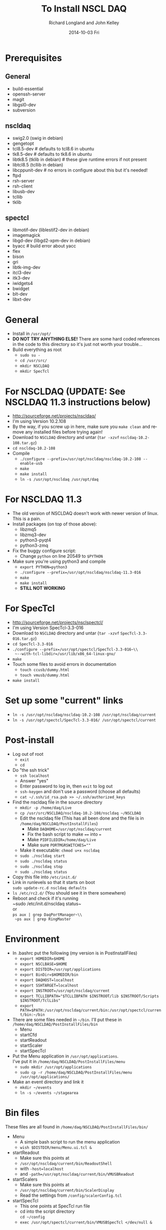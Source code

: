 #+TITLE:     To Install NSCL DAQ 
#+AUTHOR:    Richard Longland and John Kelley
#+EMAIL:     daq@ttapdaq
#+DATE:      2014-10-03 Fri
#+DESCRIPTION:
#+KEYWORDS:
#+LANGUAGE:  en
#+OPTIONS:   H:2 num:nil toc:nil \n:nil @:t ::t |:t ^:nil -:t f:t *:t <:t
#+OPTIONS:   TeX:t LaTeX:t skip:nil d:nil todo:t pri:nil tags:not-in-toc
#+LATEX_HEADER: \usepackage{fullpage} \usepackage{times} \usepackage{enumitem} \setlist{nolistsep,leftmargin=*}
#+EXPORT_SELECT_TAGS: export
#+EXPORT_EXCLUDE_TAGS: noexport
#+LINK_UP:   
#+LINK_HOME: 
#+XSLT:


* Prerequisites
** General
  - build-essential
  - openssh-server
  - magit
  - libgsl0-dev
  - subversion
** nscldaq
   - swig2.0 (swig in debian)
   - gengetopt
   - tcl8.5-dev         # defaults to tcl8.6 in ubuntu
   - tk8.5-dev          # defaults to tk8.6 in ubuntu
   - libtk8.5    (tklib in debian)     # these give runtime errors if not present
   - libtcl8.5   (tcllib in debian)
   - libcppunit-dev  # no errors in configure about this but it's needed!
   - ftpd
   - rsh-server
   - rsh-client
   - libusb-dev
   - tcllib
   - tklib
     
** spectcl
   - libmotif-dev  (liblestif2-dev in debian)
   - imagemagick 
   - libgd-dev  (libgd2-xpm-dev in debian)
   - byacc           # build error about yacc
   - flex 
   - bison 
   - gri  
   - libtk-img-dev
   - itcl3-dev
   - itk3-dev
   - iwidgets4
   - bwidget
   - blt-dev
   - libxt-dev

* General
  - Install in ~/usr/opt/~
  - *DO NOT TRY ANYTHING ELSE!* There are some hard coded references
    in the code to this directory so it's just not worth your
    trouble...
  - Build everything as root
    - ~sudo su -~
    - ~cd /usr/src/~
    - ~mkdir NSCLDAQ~
    - ~mkdir SpecTcl~

* For NSCLDAQ (UPDATE: See NSCLDAQ 11.3 instructions below)
  - http://sourceforge.net/projects/nscldaq/
  - I'm using Version 10.2.108
  - By the way, if you screw up in here, make sure you ~make clean~
    and remove any installed files before trying again!
  - Download to ~NSCLDAQ~ directory and untar (~tar -xzvf~
    ~nscldaq-10.2-108.tar.gz~)
  - ~cd nscldaq-10.2-108~
  - Compile
    + ~./configure --prefix=/usr/opt/nscldaq/nscldaq-10.2-108 --enable-usb~
    + ~make~
    + ~make install~
    + ~ln -s /usr/opt/nscldaq /usr/opt/daq~

* For NSCLDAQ 11.3
  - The old version of NSCLDAQ doesn't work with newer version of
    linux. This is a pain.
  - Install packages (on top of those above):
    - libzmq5
    - libzmq3-dev
    - python3-pyqt4
    - python3-zmq
  - Fix the buggy configure script:
    - Change ~python~ on line 20549 to ~$PYTHON~
  - Make sure you're using python3 and compile
    - ~export PYTHON=python3~
    - ~./configure --prefix=/usr/opt/nscldaq/nscldaq-11.3-016~
    - ~make~
    - ~make install~
    - *STILL NOT WORKING*
* For SpecTcl
  + http://sourceforge.net/projects/nsclspectcl/
  + I'm using Version SpecTcl-3.3-016
  + Download to ~NSCLDAQ~ directory and untar (~tar -xzvf~
    ~SpecTcl-3.3-016.tar.gz~)
  + ~cd SpecTcl-3.3-016~
  + ~./configure --prefix=/usr/opt/spectcl/SpecTcl-3.3-016~\\
    ~--with-tcl-libdir=/usr/lib/x86_64-linux-gnu/~
  + ~make~
  + Touch some files to avoid errors in documentation
    + ~touch ccusb/dummy.html~
    + ~touch vmusb/dummy.html~
  + ~make install~

* Set up some "current" links
  + ~ln -s /usr/opt/nscldaq/nscldaq-10.2-108 /usr/opt/nscldaq/current~
  + ~ln -s /usr/opt/spectcl/SpecTcl-3.3-016/ /usr/opt/spectcl/current~
* Post-install
  + Log out of root
    + ~exit~
    + ~cd~
  + Do "the ssh trick"
    + ~ssh localhost~
    + Answer "yes"
    + Enter password to log in, then ~exit~ to log out
    + ~ssh-keygen~ and don't use a password (choose all defaults)
    + ~cat ~/.ssh/id_rsa.pub >> ~/.ssh/authorized_keys~
  + Find the nscldaq file in the source directory
    + ~mkdir -p /home/daq/Live~
    + ~cp /usr/src/NSCLDAQ/nscldaq-10.2-108/nscldaq ~/NSCLDAQ~
    + Edit the nscldaq file (This has all been done and the file is in
      ~/home/daq/NSCLDAQ/PostInstallFiles~)
      + Make ~DAQHOME=/usr/opt/nscldaq/current~
      + Fix the bash script to make ~==~ into ~=~
      + Make ~PIDFILEDIR=/home/daq/Live~
      + Make sure ~PORTMGRSWITCHES=""~
    + Make it executable: ~chmod u+x nscldaq~
    + ~sudo ./nscldaq start~
    + ~sudo ./nscldaq status~
    + ~sudo ./nscldaq stop~
    + ~sudo ./nscldaq status~
  + Copy this file into ~/etc/init.d/~
  + Link in runlevels so that it starts on boot\\
    ~sudo update-rc.d nscldaq defaults~
  + ~ls /etc/rc2.d/~ (You should see it in there somewhere)
  + Reboot and check if it's running\\
    ~sudo /etc/init.d/nscldaq status~\\
    or\\
    ~ps aux | grep DaqPortManager~\\
    ~ps aux | grep RingMaster~
* Environment
  + In .bashrc put the following (my version is in PostInstallFiles)
    + ~export HOMEDIR=$HOME~
    + ~export NSCLBASE=$HOME~
    + ~export DISTDIR=/usr/opt/applications~
    + ~export BinDir=$HOMEDIR/bin~
    + ~export DAQHOST=localhost~
    + ~export SSHTARGET=localhost~
    + ~export INSTROOT=/usr/opt/nscldaq/current~
    + ~export TCLLIBPATH="$TCLLIBPATH $INSTROOT/lib $INSTROOT/Scripts $INSTROOT/TclLibs"~
    + ~export PATH=$PATH:/usr/opt/nscldaq/current/bin:/usr/opt/spectcl/current/bin:~/bin~
  + There are some files needed in ~~/bin~. I'll put these in ~/home/daq/NSCLDAQ/PostInstallFiles/bin~
    + Menu
    + startCfd
    + startReadout
    + startScaler
    + startSpecTcl
  + Put the Menu application in ~/usr/opt/applications~.\\
    I've put it in ~/home/daq/NSCLDAQ/PostInstallFiles/menu~
    + ~sudo mkdir /usr/opt/applications~
    + ~sudo cp -r /home/daq/NSCLDAQ/PostInstallFiles/menu /usr/opt/applications/~
  + Make an event directory and link it
    + ~mkdir ~/events~
    + ~ln -s ~/events ~/stagearea~
* Bin files
  These files are all found in ~/home/daq/NSCLDAQ/PostInstallFiles/bin/~
  + Menu
    + A simple bash script to run the menu application
    + ~wish $DISTDIR/menu/Menu.ui.tcl &~
  + startReadout
    + Make sure this points at
    + ~/usr/opt/nscldaq/current/bin/ReadoutShell~
    + with ~-host=localhost~
    + and ~-path=/usr/opt/nscldaq/current/bin/VMUSBReadout~
  + startScalers
    + Make sure this points at
    + ~/usr/opt/nscldaq/current/bin/ScalerDisplay~
    + Read the settings from ~/config/scalerConfig.tcl~
  + startSpecTcl
    + This one points at SpecTcl run file
    + cd into the script directory\\
      ~cd ~/config~
    + ~exec /usr/opt/spectcl/current/bin/VMUSBSpecTcl </dev/null &~
* Setup Experiment
  + The setup is in ~~/config~
  + Copy this from  ~/home/daq/NSCLDAQ/PostInstallFiles/config/~
  + Do the same for the ~spectcl~ directory
    + ~cp /home/daq/NSCLDAQ/PostInstallFiles/spectcl /home/daq/~

* Running with USB
  + Users need access to the USB device. If you get an error that
    looks like\\
    ~CTheApplication caught a string exception: usb_get_string_simple failed in CVMUSBusb::serialNo~\\
  It's probably because the user does not have USB access.
  + First check that the VM-USB card is found by:
    + Run ~tail -f /var/log/syslog~
    + Unplug and replug the USB cable
  + Some udev rules need to be set
    + Edit ~/etc/udev/rules.d/90-usb.rules~
      #+BEGIN_SRC sh
       SUBSYSTEM=="usb", ENV{DEVTYPE}=="usb_device",   MODE="0666"
      #+END_SRC
    + *NOTE:* This is slightly different from the ~usb_device~
      subsystem used in previous versions
    + This will allow users to read and write to the usb device
  + *If this doesn't work*
    + First try changing 90 to 95 in the filename above. No need to
      reboot, just unplug and replug the USB cable
    + here are some useful testing utilities
    + Find the device (not simply ~/dev/usb0~ as in old linux kernels)
      + In Ubuntu, do the following. In debian, you need to figure 
        out which device to use some other way!
      + ~less /var/log/udev~
      + Look for VM-USB
      + eg. ~DEVNAME=/dev/bus/usb/002/004~
      + Use this ~DEVNAME~ in the commands below
    + Read all of the attributes of this device with\\
      ~udevadm info -a -n /dev/bus/usb/002/004~
    + Test the udev rules as you edit them with\\
      ~udevadm test $(udevadm info -q path -n /dev/bus/usb/002/004) 2>&1~
    + You should see the ~/etc/udev/rules.d/90-usb.rules~ get sourced
      and the permissions of the device get set to "0666"
